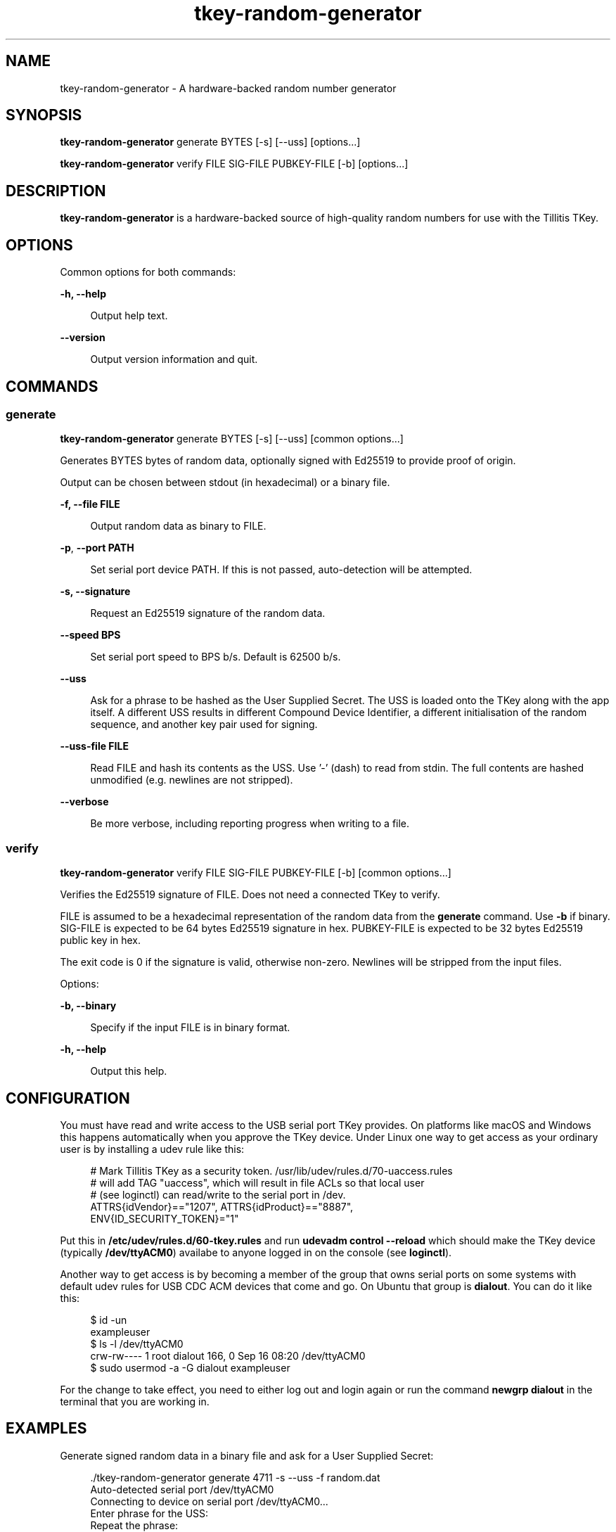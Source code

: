 .\" Generated by scdoc 1.11.2
.\" Complete documentation for this program is not available as a GNU info page
.ie \n(.g .ds Aq \(aq
.el       .ds Aq '
.nh
.ad l
.\" Begin generated content:
.TH "tkey-random-generator" "1" "2023-10-04"
.P
.SH NAME
.P
tkey-random-generator - A hardware-backed random number generator
.P
.SH SYNOPSIS
.P
\fBtkey-random-generator\fR generate BYTES [-s] [--uss] [options.\&.\&.\&]
.P
\fBtkey-random-generator\fR verify FILE SIG-FILE PUBKEY-FILE [-b] [options.\&.\&.\&]
.P
.SH DESCRIPTION
.P
\fBtkey-random-generator\fR is a hardware-backed source of high-quality
random numbers for use with the Tillitis TKey.\&
.P
.SH OPTIONS
.P
Common options for both commands:
.P
\fB-h, --help\fR
.P
.RS 4
Output help text.\&
.P
.RE
\fB--version\fR
.P
.RS 4
Output version information and quit.\&
.P
.RE
.SH COMMANDS
.P
.SS generate
.P
\fBtkey-random-generator\fR generate BYTES [-s] [--uss] [common options.\&.\&.\&]
.P
Generates BYTES bytes of random data, optionally signed with Ed25519
to provide proof of origin.\&
.P
Output can be chosen between stdout (in hexadecimal) or a binary file.\&
.P
\fB-f, --file FILE\fR
.P
.RS 4
Output random data as binary to FILE.\&
.P
.RE
\fB-p\fR, \fB--port PATH\fR
.P
.RS 4
Set serial port device PATH.\& If this is not passed, auto-detection
will be attempted.\&
.P
.P
.RE
\fB-s, --signature\fR
.P
.RS 4
Request an Ed25519 signature of the random data.\&
.P
.RE
\fB--speed BPS\fR
.P
.RS 4
Set serial port speed to BPS b/s.\& Default is 62500 b/s.\&
.P
.RE
\fB--uss\fR
.P
.RS 4
Ask for a phrase to be hashed as the User Supplied Secret.\& The
USS is loaded onto the TKey along with the app itself.\& A
different USS results in different Compound Device Identifier,
a different initialisation of the random sequence, and another
key pair used for signing.\&
.P
.RE
\fB--uss-file FILE\fR
.P
.RS 4
Read FILE and hash its contents as the USS.\& Use '\&-'\& (dash) to read
from stdin.\& The full contents are hashed unmodified (e.\&g.\& newlines are not stripped).\&
.P
.RE
\fB--verbose\fR
.P
.RS 4
Be more verbose, including reporting progress when writing to
a file.\&
.P
.RE
.SS verify
.P
\fBtkey-random-generator\fR verify FILE SIG-FILE PUBKEY-FILE [-b] [common
options.\&.\&.\&]
.P
Verifies the Ed25519 signature of FILE.\& Does not need a connected TKey
to verify.\&
.P
FILE is assumed to be a hexadecimal representation of the random data
from the \fBgenerate\fR command.\& Use \fB-b\fR if binary.\& SIG-FILE is expected
to be 64 bytes Ed25519 signature in hex.\& PUBKEY-FILE is expected to be
32 bytes Ed25519 public key in hex.\&
.P
The exit code is 0 if the signature is valid, otherwise non-zero.\&
Newlines will be stripped from the input files.\&
.P
Options:
.P
\fB-b, --binary\fR
.P
.RS 4
Specify if the input FILE is in binary format.\&
.P
.RE
\fB-h, --help\fR
.P
.RS 4
Output this help.\&
.P
.RE
.SH CONFIGURATION
.P
You must have read and write access to the USB serial port TKey
provides.\& On platforms like macOS and Windows this happens
automatically when you approve the TKey device.\& Under Linux one way to
get access as your ordinary user is by installing a udev rule like
this:
.P
.nf
.RS 4
# Mark Tillitis TKey as a security token\&. /usr/lib/udev/rules\&.d/70-uaccess\&.rules
# will add TAG "uaccess", which will result in file ACLs so that local user
# (see loginctl) can read/write to the serial port in /dev\&.
ATTRS{idVendor}=="1207", ATTRS{idProduct}=="8887",
ENV{ID_SECURITY_TOKEN}="1"
.fi
.RE
.P
Put this in \fB/etc/udev/rules.\&d/60-tkey.\&rules\fR and run \fBudevadm control --reload\fR
which should make the TKey device (typically \fB/dev/ttyACM0\fR) availabe
to anyone logged in on the console (see \fBloginctl\fR).\&
.P
Another way to get access is by becoming a member of the group that
owns serial ports on some systems with default udev rules for USB CDC
ACM devices that come and go.\& On Ubuntu that group is \fBdialout\fR.\& You
can do it like this:
.P
.nf
.RS 4
$ id -un
exampleuser
$ ls -l /dev/ttyACM0
crw-rw---- 1 root dialout 166, 0 Sep 16 08:20 /dev/ttyACM0
$ sudo usermod -a -G dialout exampleuser
.fi
.RE
.P
For the change to take effect, you need to either log out and login
again or run the command \fBnewgrp dialout\fR in the terminal that you are
working in.\&
.P
.SH EXAMPLES
.P
Generate signed random data in a binary file and ask for a User
Supplied Secret:
.P
.nf
.RS 4
\&./tkey-random-generator generate 4711 -s --uss -f random\&.dat
Auto-detected serial port /dev/ttyACM0
Connecting to device on serial port /dev/ttyACM0\&.\&.\&.
Enter phrase for the USS:
Repeat the phrase:
Writing 4711 bytes of random data to: random\&.dat


Public key: 329f0d5c806409508d359bd562fe7e5963b8c7e9b767a22681d55e7783736170
Signature: c98719eb80ed3f20e0ade71a75d21c90d0a87760aa78bc53d507c1a4a42cccae8986e4aa215ca1936939b1016fd7c12c854056bacefc4e2e841e598a2e693303
Hash: 6fcd14991295926d81dff0c1e77e2da6325938dad3a06ee79cc19a4bc89a0f26

Verifying signature \&.\&.\&.
signature verified\&.
.fi
.RE
.P
To verify this signature later, store the public key and the signature
in files, let'\&s say \fBpk\fR and \fBsig\fR.\& Then run:
.P
.nf
.RS 4
\&./tkey-random-generator verify -b random\&.dat sig pk
Verifying signature \&.\&.\&.
Public key: 329f0d5c806409508d359bd562fe7e5963b8c7e9b767a22681d55e7783736170
Signature: c98719eb80ed3f20e0ade71a75d21c90d0a87760aa78bc53d507c1a4a42cccae8986e4aa215ca1936939b1016fd7c12c854056bacefc4e2e841e598a2e693303
BLAKE2s hash: 6fcd14991295926d81dff0c1e77e2da6325938dad3a06ee79cc19a4bc89a0f26
Signature verified\&.
.fi
.RE
.P
.SH SEE ALSO
.P
https://tillitis.\&se/
